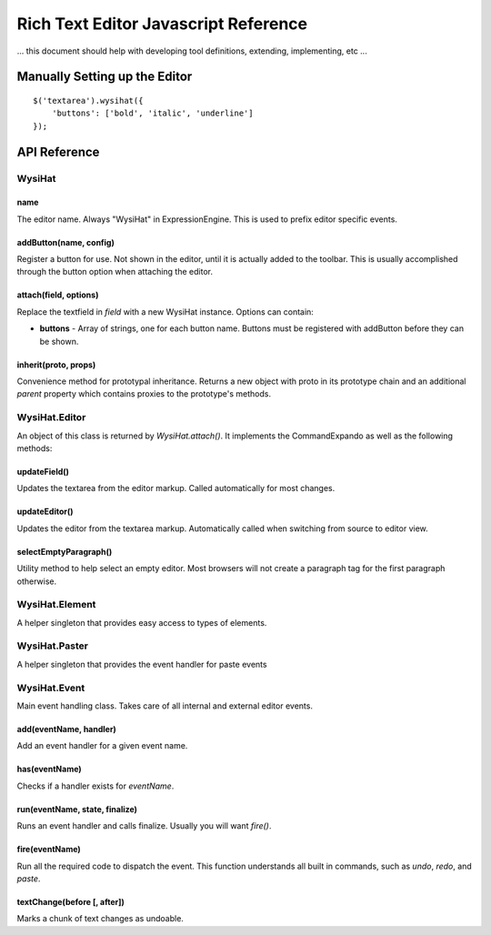 Rich Text Editor Javascript Reference
=====================================

... this document should help with developing tool definitions,
extending, implementing, etc ...


Manually Setting up the Editor
-------------------------------

::

	$('textarea').wysihat({
	    'buttons': ['bold', 'italic', 'underline']
	});


API Reference
-------------

WysiHat
~~~~~~~

name
^^^^

The editor name. Always "WysiHat" in ExpressionEngine. This is used to
prefix editor specific events.

addButton(name, config)
^^^^^^^^^^^^^^^^^^^^^^^

Register a button for use. Not shown in the editor, until it is actually
added to the toolbar. This is usually accomplished through the button
option when attaching the editor.

attach(field, options)
^^^^^^^^^^^^^^^^^^^^^^

Replace the textfield in `field` with a new WysiHat instance. Options
can contain:

- **buttons** - Array of strings, one for each button name. Buttons
  must be registered with addButton before they can be
  shown.

inherit(proto, props)
^^^^^^^^^^^^^^^^^^^^^

Convenience method for prototypal inheritance. Returns a new object
with proto in its prototype chain and an additional `parent` property
which contains proxies to the prototype's methods.

WysiHat.Editor
~~~~~~~~~~~~~~

An object of this class is returned by `WysiHat.attach()`. It implements
the CommandExpando as well as the following methods:

updateField()
^^^^^^^^^^^^^

Updates the textarea from the editor markup. Called automatically for
most changes.

updateEditor()
^^^^^^^^^^^^^^

Updates the editor from the textarea markup. Automatically called when
switching from source to editor view.

selectEmptyParagraph()
^^^^^^^^^^^^^^^^^^^^^^

Utility method to help select an empty editor. Most browsers will not
create a paragraph tag for the first paragraph otherwise.


WysiHat.Element
~~~~~~~~~~~~~~~

A helper singleton that provides easy access to types of elements.

WysiHat.Paster
~~~~~~~~~~~~~~

A helper singleton that provides the event handler for paste events

WysiHat.Event
~~~~~~~~~~~~~

Main event handling class. Takes care of all internal and external editor
events.

add(eventName, handler)
^^^^^^^^^^^^^^^^^^^^^^^

Add an event handler for a given event name.

has(eventName)
^^^^^^^^^^^^^^

Checks if a handler exists for `eventName`.

run(eventName, state, finalize)
^^^^^^^^^^^^^^^^^^^^^^^^^^^^^^^

Runs an event handler and calls finalize. Usually you will want `fire()`.

fire(eventName)
^^^^^^^^^^^^^^^

Run all the required code to dispatch the event. This function understands
all built in commands, such as `undo`, `redo`, and `paste`.

textChange(before [, after])
^^^^^^^^^^^^^^^^^^^^^^^^^^^^

Marks a chunk of text changes as undoable.